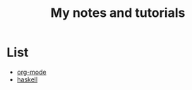 #+TITLE: My notes and tutorials

* List
- [[https://github.com/paymaan/tut-notes/blob/master/org-mode.org][org-mode]]
- [[https://github.com/paymaan/tut-notes/blob/master/haskell.org][haskell]]
